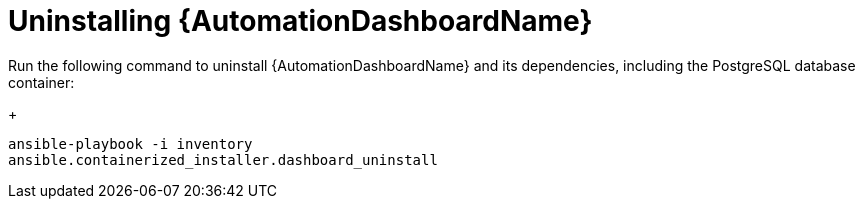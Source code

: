 // Module included in the following assemblies:
// assembly-view-key-metrics.adoc


[id="proc-uninstalling-automation-dashboard"]

= Uninstalling {AutomationDashboardName}

//This procedure describes how to uninstall {AutomationDashboardName} by running a single command.

//.Procedure

Run the following command to uninstall {AutomationDashboardName} and its dependencies, including the PostgreSQL database container:
+
[source,bash,subs="+attributes"]
----
ansible-playbook -i inventory 
ansible.containerized_installer.dashboard_uninstall
----
